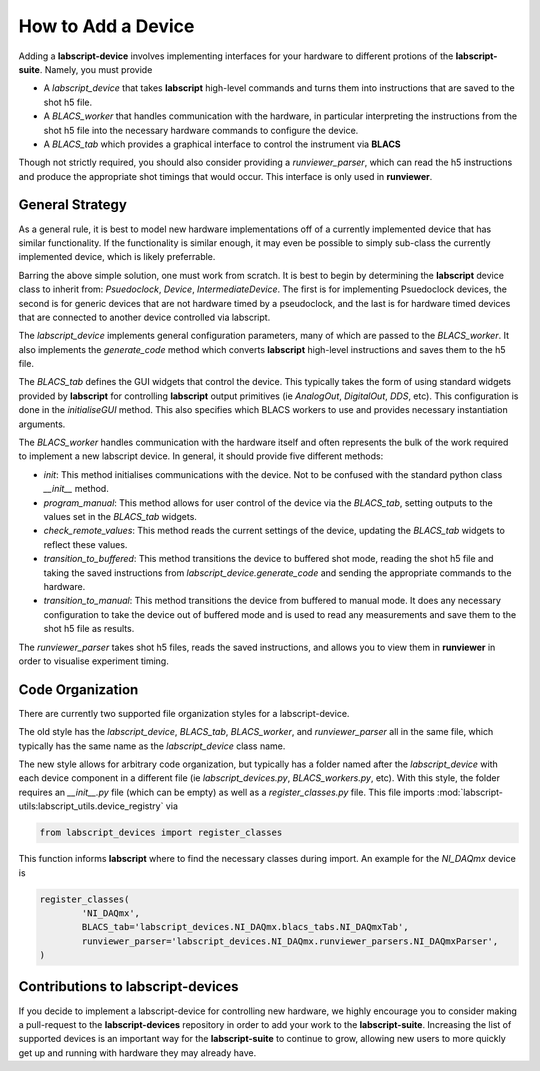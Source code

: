 How to Add a Device
===================

Adding a **labscript-device** involves implementing interfaces for your hardware to different protions of the **labscript-suite**. Namely, you must provide

* A `labscript_device` that takes **labscript** high-level commands and turns them into instructions that are saved to the shot h5 file. 
* A `BLACS_worker` that handles communication with the hardware, in particular interpreting the instructions from the shot h5 file into the necessary hardware commands to configure the device.
* A `BLACS_tab` which provides a graphical interface to control the instrument via **BLACS**

Though not strictly required, you should also consider providing a `runviewer_parser`, which can read the h5 instructions and produce the appropriate shot timings that would occur. This interface is only used in **runviewer**.

General Strategy
~~~~~~~~~~~~~~~~

As a general rule, it is best to model new hardware implementations off of a currently implemented device that has similar functionality.
If the functionality is similar enough, it may even be possible to simply sub-class the currently implemented device, which is likely preferrable.

Barring the above simple solution, one must work from scratch.
It is best to begin by determining the **labscript** device class to inherit from: `Psuedoclock`, `Device`, `IntermediateDevice`.
The first is for implementing Psuedoclock devices, the second is for generic devices that are not hardware timed by a pseudoclock, and the last is for hardware timed devices that are connected to another device controlled via labscript.

The `labscript_device` implements general configuration parameters, many of which are passed to the `BLACS_worker`.
It also implements the `generate_code` method which converts **labscript** high-level instructions and saves them to the h5 file.

The `BLACS_tab` defines the GUI widgets that control the device.
This typically takes the form of using standard widgets provided by **labscript** for controlling **labscript** output primitives (ie `AnalogOut`, `DigitalOut`, `DDS`, etc).
This configuration is done in the `initialiseGUI` method.
This also specifies which BLACS workers to use and provides necessary instantiation arguments.

The `BLACS_worker` handles communication with the hardware itself and often represents the bulk of the work required to implement a new labscript device.
In general, it should provide five different methods:

* `init`: This method initialises communications with the device. Not to be confused with the standard python class `__init__` method.
* `program_manual`: This method allows for user control of the device via the `BLACS_tab`, setting outputs to the values set in the `BLACS_tab` widgets.
* `check_remote_values`: This method reads the current settings of the device, updating the `BLACS_tab` widgets to reflect these values.
* `transition_to_buffered`: This method transitions the device to buffered shot mode, reading the shot h5 file and taking the saved instructions from `labscript_device.generate_code` and sending the appropriate commands to the hardware.
* `transition_to_manual`: This method transitions the device from buffered to manual mode. It does any necessary configuration to take the device out of buffered mode and is used to read any measurements and save them to the shot h5 file as results.

The `runviewer_parser` takes shot h5 files, reads the saved instructions, and allows you to view them in **runviewer** in order to visualise experiment timing.

Code Organization
~~~~~~~~~~~~~~~~~

There are currently two supported file organization styles for a labscript-device. 

The old style has the `labscript_device`, `BLACS_tab`, `BLACS_worker`, and `runviewer_parser` all in the same file, which typically has the same name as the `labscript_device` class name.

The new style allows for arbitrary code organization, but typically has a folder named after the `labscript_device` with each device component in a different file (ie `labscript_devices.py`, `BLACS_workers.py`, etc).
With this style, the folder requires an `__init__.py` file (which can be empty) as well as a `register_classes.py` file.
This file imports :mod:`labscript-utils:labscript_utils.device_registry` via

.. code-block:: python

	from labscript_devices import register_classes

This function informs **labscript** where to find the necessary classes during import. An example for the `NI_DAQmx` device is

.. code-block:: python

	register_classes(
		'NI_DAQmx',
		BLACS_tab='labscript_devices.NI_DAQmx.blacs_tabs.NI_DAQmxTab',
		runviewer_parser='labscript_devices.NI_DAQmx.runviewer_parsers.NI_DAQmxParser',
	)

Contributions to **labscript-devices**
~~~~~~~~~~~~~~~~~~~~~~~~~~~~~~~~~~~~~~

If you decide to implement a labscript-device for controlling new hardware, we highly encourage you to consider making a pull-request to the **labscript-devices** repository in order to add your work to the **labscript-suite**.
Increasing the list of supported devices is an important way for the **labscript-suite** to continue to grow, allowing new users to more quickly get up and running with hardware they may already have.